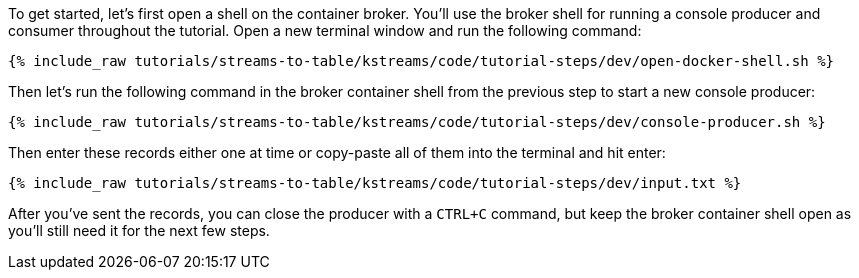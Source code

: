////
   Example content file for how to include a console produer(s) in the tutorial.
   Usually you'll include a line referencing the script to run the console producer and also include some content
   describing how to input data as shown below.

   Again modify this file as you need for your tutorial, as this is just sample content.  You also may have more than one
   console producer to run depending on how you structure your tutorial

////

To get started, let's first open a shell on the container broker.  You'll use the broker shell for running a console producer and consumer throughout the tutorial.
Open a new terminal window and run the following command:

+++++
<pre class="snippet"><code class="shell">{% include_raw tutorials/streams-to-table/kstreams/code/tutorial-steps/dev/open-docker-shell.sh %}</code></pre>
+++++


Then let's run the following command in the broker container shell from the previous step to start a new console producer:

+++++
<pre class="snippet"><code class="shell">{% include_raw tutorials/streams-to-table/kstreams/code/tutorial-steps/dev/console-producer.sh %}</code></pre>
+++++


Then enter these records either one at time or copy-paste all of them into the terminal and hit enter:

+++++
<pre class="snippet"><code class="shell">{% include_raw tutorials/streams-to-table/kstreams/code/tutorial-steps/dev/input.txt %}</code></pre>
+++++

After you've sent the records, you can close the producer with a `CTRL+C` command, but keep the broker container shell open as you'll still need it for the next few steps.

